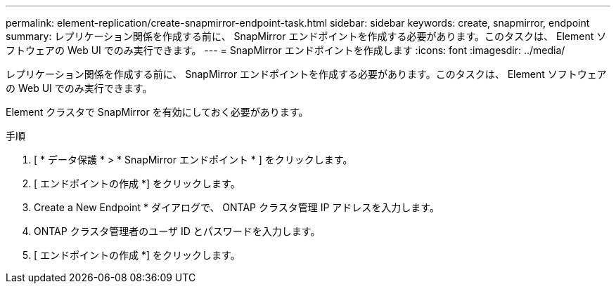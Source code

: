 ---
permalink: element-replication/create-snapmirror-endpoint-task.html 
sidebar: sidebar 
keywords: create, snapmirror, endpoint 
summary: レプリケーション関係を作成する前に、 SnapMirror エンドポイントを作成する必要があります。このタスクは、 Element ソフトウェアの Web UI でのみ実行できます。 
---
= SnapMirror エンドポイントを作成します
:icons: font
:imagesdir: ../media/


[role="lead"]
レプリケーション関係を作成する前に、 SnapMirror エンドポイントを作成する必要があります。このタスクは、 Element ソフトウェアの Web UI でのみ実行できます。

Element クラスタで SnapMirror を有効にしておく必要があります。

.手順
. [ * データ保護 * > * SnapMirror エンドポイント * ] をクリックします。
. [ エンドポイントの作成 *] をクリックします。
. Create a New Endpoint * ダイアログで、 ONTAP クラスタ管理 IP アドレスを入力します。
. ONTAP クラスタ管理者のユーザ ID とパスワードを入力します。
. [ エンドポイントの作成 *] をクリックします。


